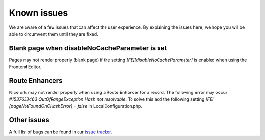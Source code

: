 ﻿.. include:: /Includes.rst.txt



.. _known_issues:

Known issues
------------

We are aware of a few issues that can affect the user experience. By explaining the issues here, we hope you will be able to circumvent them until they are fixed.

Blank page when disableNoCacheParameter is set
""""""""""""""""""""""""""""""""""""""""""""""

Pages may not render properly (blank page) if the setting `[FE][disableNoCacheParameter]` is enabled when using the Frontend Editor.

Route Enhancers
"""""""""""""""

Nice urls may not render properly when using a Route Enhancer for a record. The following error may occur `#1537633463 OutOfRangeException Hash not resolvable`.
To solve this add the following setting `[FE][pageNotFoundOnCHashError] = false` in LocalConfiguration.php.

Other issues
""""""""""""

A full list of bugs can be found in our `issue tracker <https://github.com/FriendsOfTYPO3/frontend_editing/issues>`__.

